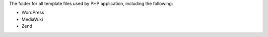 The folder for all template files used by PHP application,
including the following:

- WordPress
- MediaWiki
- Zend
